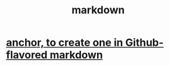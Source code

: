 :PROPERTIES:
:ID:       3b636b7e-cae9-447b-bccd-b7169eeef5d9
:END:
#+title: markdown
* [[id:92ad6660-1efc-4ba8-b1d1-edddc2b54455][anchor, to create one in Github-flavored markdown]]
